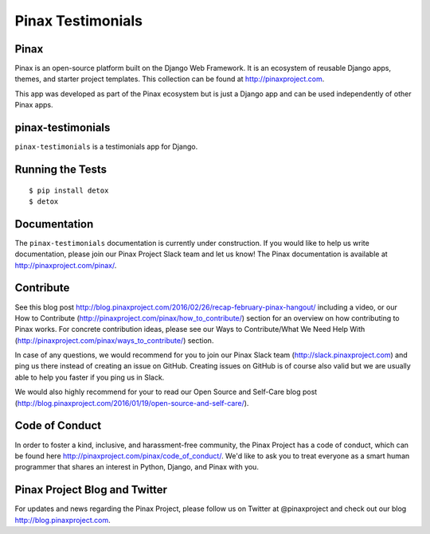 Pinax Testimonials
========================
.. image:: http://slack.pinaxproject.com/badge.svg
   :target: http://slack.pinaxproject.com/

.. image:: https://img.shields.io/travis/pinax/pinax-testimonials.svg
    :target: https://travis-ci.org/pinax/pinax-testimonials

.. image:: https://img.shields.io/coveralls/pinax/pinax-testimonials.svg
    :target: https://coveralls.io/r/pinax/pinax-testimonials

.. image:: https://img.shields.io/pypi/dm/pinax-testimonials.svg
    :target:  https://pypi.python.org/pypi/pinax-testimonials/

.. image:: https://img.shields.io/pypi/v/pinax-testimonials.svg
    :target:  https://pypi.python.org/pypi/pinax-testimonials/

.. image:: https://img.shields.io/badge/license-MIT-blue.svg
    :target:  https://pypi.python.org/pypi/pinax-testimonials/
    

Pinax
-------

Pinax is an open-source platform built on the Django Web Framework. It is an ecosystem of reusable Django apps, themes, and starter project templates. 
This collection can be found at http://pinaxproject.com.

This app was developed as part of the Pinax ecosystem but is just a Django app and can be used independently of other Pinax apps.


pinax-testimonials
-------------------
    
``pinax-testimonials`` is a testimonials app for Django.


Running the Tests
------------------------------------

::

    $ pip install detox
    $ detox


Documentation
---------------

The ``pinax-testimonials`` documentation is currently under construction. If you would like to help us write documentation, please join our Pinax Project Slack team and let us know! The Pinax documentation is available at http://pinaxproject.com/pinax/.


Contribute
----------------

See this blog post http://blog.pinaxproject.com/2016/02/26/recap-february-pinax-hangout/ including a video, or our How to Contribute (http://pinaxproject.com/pinax/how_to_contribute/) section for an overview on how contributing to Pinax works. For concrete contribution ideas, please see our Ways to Contribute/What We Need Help With (http://pinaxproject.com/pinax/ways_to_contribute/) section.

In case of any questions, we would recommend for you to join our Pinax Slack team (http://slack.pinaxproject.com) and ping us there instead of creating an issue on GitHub. Creating issues on GitHub is of course also valid but we are usually able to help you faster if you ping us in Slack.

We would also highly recommend for your to read our Open Source and Self-Care blog post (http://blog.pinaxproject.com/2016/01/19/open-source-and-self-care/).  



Code of Conduct
-----------------

In order to foster a kind, inclusive, and harassment-free community, the Pinax Project has a code of conduct, which can be found here  http://pinaxproject.com/pinax/code_of_conduct/. We'd like to ask you to treat everyone as a smart human programmer that shares an interest in Python, Django, and Pinax with you.


Pinax Project Blog and Twitter
-------------------------------

For updates and news regarding the Pinax Project, please follow us on Twitter at @pinaxproject and check out our blog http://blog.pinaxproject.com.


